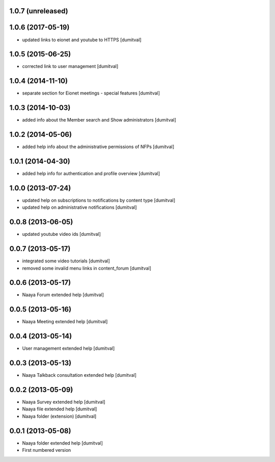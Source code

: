 1.0.7 (unreleased)
-------------------

1.0.6 (2017-05-19)
-------------------
* updated links to eionet and youtube to HTTPS [dumitval]

1.0.5 (2015-06-25)
-------------------
* corrected link to user management [dumitval]

1.0.4 (2014-11-10)
-------------------
* separate section for Eionet meetings - special features [dumitval]

1.0.3 (2014-10-03)
-------------------
* added info about the Member search and Show administrators [dumitval]

1.0.2 (2014-05-06)
-------------------
* added help info about the administrative permissions of NFPs [dumitval]

1.0.1 (2014-04-30)
-------------------
* added help info for authentication and profile overview [dumitval]

1.0.0 (2013-07-24)
-------------------
* updated help on subscriptions to notifications by content type [dumitval]
* updated help on administrative notifications [dumitval]

0.0.8 (2013-06-05)
-------------------
* updated youtube video ids [dumitval]

0.0.7 (2013-05-17)
-------------------
* integrated some video tutorials [dumitval]
* removed some invalid menu links in content_forum [dumitval]

0.0.6 (2013-05-17)
-------------------
* Naaya Forum extended help [dumitval]

0.0.5 (2013-05-16)
-------------------
* Naaya Meeting extended help [dumitval]

0.0.4 (2013-05-14)
-------------------
* User management extended help [dumitval]

0.0.3 (2013-05-13)
-------------------
* Naaya Talkback consultation extended help [dumitval]

0.0.2 (2013-05-09)
-------------------
* Naaya Survey extended help [dumitval]
* Naaya file extended help [dumitval]
* Naaya folder (extension) [dumitval]

0.0.1 (2013-05-08)
-------------------
* Naaya folder extended help [dumitval]
* First numbered version
